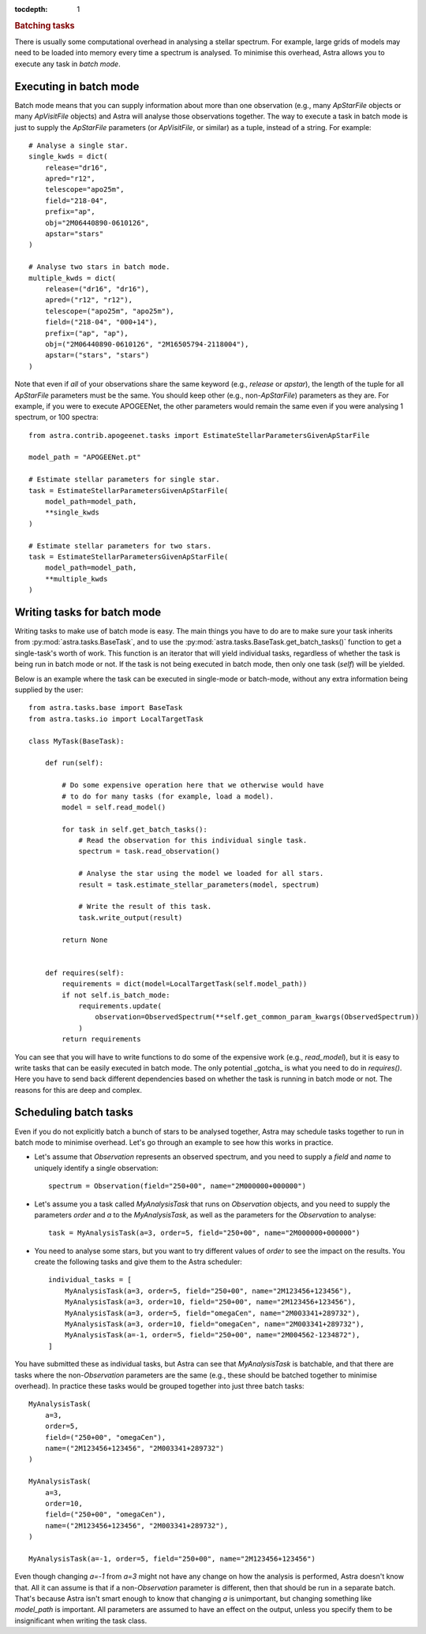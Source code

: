 
.. title:: Batching tasks

.. role:: header_no_toc
  :class: class_header_no_toc

.. title:: Batching tasks

:tocdepth: 1

.. rubric:: :header_no_toc:`Batching tasks`

There is usually some computational overhead in analysing a stellar spectrum.
For example, large grids of models may need to be loaded into memory every time a spectrum is analysed.
To minimise this overhead, Astra allows you to execute any task in *batch mode*.

Executing in batch mode
-----------------------

Batch mode means that you can supply information about more than one observation (e.g.,
many `ApStarFile` objects or many `ApVisitFile` objects) and Astra will analyse those
observations together. The way to execute a task in batch mode is just to supply the
`ApStarFile` parameters (or `ApVisitFile`, or similar) as a tuple, instead of a string.
For example::

    # Analyse a single star.
    single_kwds = dict(
        release="dr16",
        apred="r12",
        telescope="apo25m",
        field="218-04",
        prefix="ap",
        obj="2M06440890-0610126",
        apstar="stars"
    )

    # Analyse two stars in batch mode.
    multiple_kwds = dict(
        release=("dr16", "dr16"),
        apred=("r12", "r12"),
        telescope=("apo25m", "apo25m"),
        field=("218-04", "000+14"),
        prefix=("ap", "ap"),
        obj=("2M06440890-0610126", "2M16505794-2118004"),
        apstar=("stars", "stars")
    )

Note that even if *all* of your observations share the same keyword (e.g., `release` or `apstar`),
the length of the tuple for all `ApStarFile` parameters must be the same.
You should keep other (e.g., non-`ApStarFile`) parameters as they are.
For example, if you were to execute APOGEENet, the other parameters would remain the same
even if you were analysing 1 spectrum, or 100 spectra::

    from astra.contrib.apogeenet.tasks import EstimateStellarParametersGivenApStarFile

    model_path = "APOGEENet.pt"

    # Estimate stellar parameters for single star.
    task = EstimateStellarParametersGivenApStarFile(
        model_path=model_path,
        **single_kwds
    )

    # Estimate stellar parameters for two stars.
    task = EstimateStellarParametersGivenApStarFile(
        model_path=model_path,
        **multiple_kwds
    )



Writing tasks for batch mode
----------------------------

Writing tasks to make use of batch mode is easy. The main things you have to do are to
make sure your task inherits from :py:mod:`astra.tasks.BaseTask`, and to use the
:py:mod:`astra.tasks.BaseTask.get_batch_tasks()` function to get a single-task's worth
of work.
This function is an iterator that will yield individual tasks, regardless of whether
the task is being run in batch mode or not.
If the task is not being executed in batch mode, then only one task (`self`) will be
yielded.

Below is an example where the task can be executed in single-mode or batch-mode, without
any extra information being supplied by the user::

    from astra.tasks.base import BaseTask
    from astra.tasks.io import LocalTargetTask

    class MyTask(BaseTask):

        def run(self):

            # Do some expensive operation here that we otherwise would have
            # to do for many tasks (for example, load a model).
            model = self.read_model()

            for task in self.get_batch_tasks():
                # Read the observation for this individual single task.
                spectrum = task.read_observation()

                # Analyse the star using the model we loaded for all stars.
                result = task.estimate_stellar_parameters(model, spectrum)

                # Write the result of this task.
                task.write_output(result)

            return None


        def requires(self):
            requirements = dict(model=LocalTargetTask(self.model_path))
            if not self.is_batch_mode:
                requirements.update(
                    observation=ObservedSpectrum(**self.get_common_param_kwargs(ObservedSpectrum))
                )
            return requirements


You can see that you will have to write functions to do some of the expensive work (e.g., `read_model`),
but it is easy to write tasks that can be easily executed in batch mode.
The only potential _gotcha_ is what you need to do in `requires()`.
Here you have to send back different dependencies based on whether the task is running in batch mode or not.
The reasons for this are deep and complex.


Scheduling batch tasks
----------------------

Even if you do not explicitly batch a bunch of stars to be analysed together, Astra may schedule
tasks together to run in batch mode to minimise overhead.
Let's go through an example to see how this works in practice.

- Let's assume that `Observation` represents an observed spectrum, and you need to supply a `field` and `name` to uniquely identify a single observation::

      spectrum = Observation(field="250+00", name="2M000000+000000")

- Let's assume you a task called `MyAnalysisTask` that runs on `Observation` objects, and you need to supply the parameters `order` and `a` to the `MyAnalysisTask`, as well as the parameters for the `Observation` to analyse::

      task = MyAnalysisTask(a=3, order=5, field="250+00", name="2M000000+000000")

- You need to analyse some stars, but you want to try different values of `order` to see the impact on the results. You create the following tasks and give them to the Astra scheduler::

      individual_tasks = [
          MyAnalysisTask(a=3, order=5, field="250+00", name="2M123456+123456"),
          MyAnalysisTask(a=3, order=10, field="250+00", name="2M123456+123456"),
          MyAnalysisTask(a=3, order=5, field="omegaCen", name="2M003341+289732"),
          MyAnalysisTask(a=3, order=10, field="omegaCen", name="2M003341+289732"),
          MyAnalysisTask(a=-1, order=5, field="250+00", name="2M004562-1234872"),
      ]

You have submitted these as individual tasks, but Astra can see that `MyAnalysisTask` is batchable,
and that there are tasks where the non-`Observation` parameters are the same (e.g., these should be batched
together to minimise overhead).
In practice these tasks would be grouped together into just three batch tasks::

    MyAnalysisTask(
        a=3,
        order=5,
        field=("250+00", "omegaCen"),
        name=("2M123456+123456", "2M003341+289732")
    )

    MyAnalysisTask(
        a=3,
        order=10,
        field=("250+00", "omegaCen"),
        name=("2M123456+123456", "2M003341+289732"),
    )

    MyAnalysisTask(a=-1, order=5, field="250+00", name="2M123456+123456")

Even though changing `a=-1` from `a=3` might not have any change on how the analysis is performed,
Astra doesn't know that.
All it can assume is that if a non-`Observation` parameter is different, then that should be run
in a separate batch.
That's because Astra isn't smart enough to know that changing `a` is unimportant, but changing
something like `model_path` is important.
All parameters are assumed to have an effect on the output, unless you specify them to be insignificant
when writing the task class.

